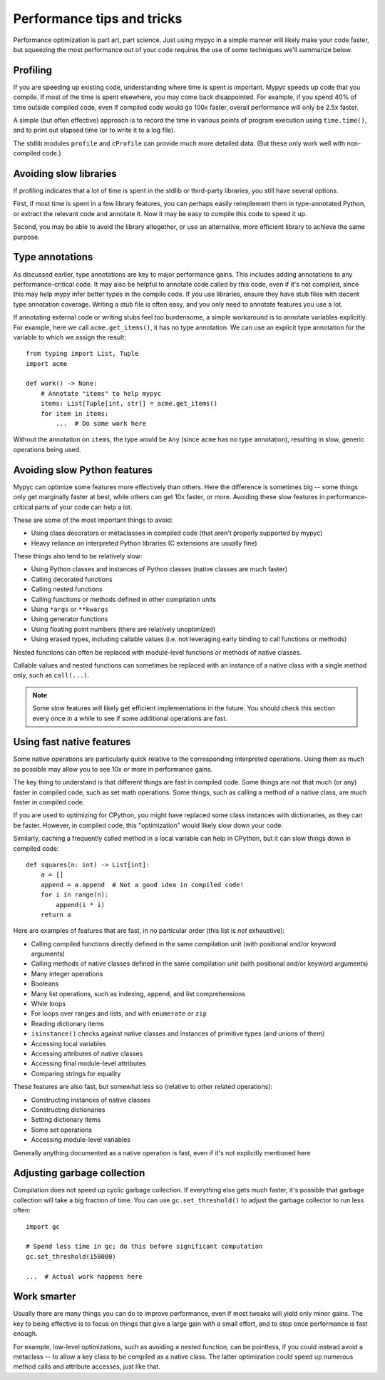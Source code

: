 Performance tips and tricks
===========================

Performance optimization is part art, part science. Just using mypyc
in a simple manner will likely make your code faster, but squeezing
the most performance out of your code requires the use of some
techniques we'll summarize below.

Profiling
---------

If you are speeding up existing code, understanding where time is
spent is important. Mypyc speeds up code that you compile. If most of
the time is spent elsewhere, you may come back disappointed. For
example, if you spend 40% of time outside compiled code, even if
compiled code would go 100x faster, overall performance will only be
2.5x faster.

A simple (but often effective) approach is to record the time in
various points of program execution using ``time.time()``, and to
print out elapsed time (or to write it to a log file).

The stdlib modules ``profile`` and ``cProfile`` can provide much more
detailed data. (But these only work well with non-compiled code.)

Avoiding slow libraries
-----------------------

If profiling indicates that a lot of time is spent in the stdlib or
third-party libraries, you still have several options.

First, if most time is spent in a few library features, you can
perhaps easily reimplement them in type-annotated Python, or extract
the relevant code and annotate it. Now it may be easy to compile this
code to speed it up.

Second, you may be able to avoid the library altogether, or use an
alternative, more efficient library to achieve the same purpose.

Type annotations
----------------

As discussed earlier, type annotations are key to major performance
gains. This includes adding annotations to any performance-critical
code.  It may also be helpful to annotate code called by this code,
even if it's not compiled, since this may help mypy infer better types
in the compile code. If you use libraries, ensure they have stub files
with decent type annotation coverage. Writing a stub file is often
easy, and you only need to annotate features you use a lot.

If annotating external code or writing stubs feel too burdensome, a
simple workaround is to annotate variables explicitly. For example,
here we call ``acme.get_items()``, it has no type annotation. We can
use an explicit type annotation for the variable to which we assign
the result::

    from typing import List, Tuple
    import acme

    def work() -> None:
        # Annotate "items" to help mypyc
        items: List[Tuple[int, str]] = acme.get_items()
        for item in items:
            ...  # Do some work here

Without the annotation on ``items``, the type would be ``Any`` (since
``acme`` has no type annotation), resulting in slow, generic
operations being used.

Avoiding slow Python features
-----------------------------

Mypyc can optimize some features more effectively than others. Here
the difference is sometimes big -- some things only get marginally
faster at best, while others can get 10x faster, or more. Avoiding
these slow features in performance-critical parts of your code can
help a lot.

These are some of the most important things to avoid:

* Using class decorators or metaclasses in compiled code (that aren't
  properly supported by mypyc)

* Heavy reliance on interpreted Python libraries (C extensions are
  usually fine)

These things also tend to be relatively slow:

* Using Python classes and instances of Python classes (native classes
  are much faster)

* Calling decorated functions

* Calling nested functions

* Calling functions or methods defined in other compilation units

* Using ``*args`` or ``**kwargs``

* Using generator functions

* Using floating point numbers (there are relatively unoptimized)

* Using erased types, including callable values (i.e. not leveraging
  early binding to call functions or methods)

Nested functions can often be replaced with module-level functions or
methods of native classes.

Callable values and nested functions can sometimes be replaced with an
instance of a native class with a single method only, such as
``call(...)``.

.. note::

   Some slow features will likely get efficient implementations in the
   future. You should check this section every once in a while to see
   if some additional operations are fast.

Using fast native features
--------------------------

Some native operations are particularly quick relative to the
corresponding interpreted operations. Using them as much as possible
may allow you to see 10x or more in performance gains.

The key thing to understand is that different things are fast in
compiled code. Some things are not that much (or any) faster in
compiled code, such as set math operations. Some things, such as
calling a method of a native class, are much faster in compiled code.

If you are used to optimizing for CPython, you might have replaced
some class instances with dictionaries, as they can be
faster. However, in compiled code, this "optimization" would likely
slow down your code.

Similarly, caching a frequently called method in a local variable can
help in CPython, but it can slow things down in compiled code::

    def squares(n: int) -> List[int]:
        a = []
        append = a.append  # Not a good idea in compiled code!
        for i in range(n):
            append(i * i)
        return a

Here are examples of features that are fast, in no particular order
(this list is *not* exhaustive):

* Calling compiled functions directly defined in the same compilation
  unit (with positional and/or keyword arguments)

* Calling methods of native classes defined in the same compilation
  unit (with positional and/or keyword arguments)

* Many integer operations

* Booleans

* Many list operations, such as indexing, ``append``, and list
  comprehensions

* While loops

* For loops over ranges and lists, and with ``enumerate`` or ``zip``

* Reading dictionary items

* ``isinstance()`` checks against native classes and instances of
  primitive types (and unions of them)

* Accessing local variables

* Accessing attributes of native classes

* Accessing final module-level attributes

* Comparing strings for equality

These features are also fast, but somewhat less so (relative to other
related operations):

* Constructing instances of native classes

* Constructing dictionaries

* Setting dictionary items

* Some set operations

* Accessing module-level variables

Generally anything documented as a native operation is fast, even if
it's not explicitly mentioned here

Adjusting garbage collection
----------------------------

Compilation does not speed up cyclic garbage collection. If everything
else gets much faster, it's possible that garbage collection will take
a big fraction of time. You can use ``gc.set_threshold()`` to adjust
the garbage collector to run less often::

    import gc

    # Spend less time in gc; do this before significant computation
    gc.set_threshold(150000)

    ...  # Actual work happens here

Work smarter
------------

Usually there are many things you can do to improve performance, even
if most tweaks will yield only minor gains. The key to being effective
is to focus on things that give a large gain with a small effort, and
to stop once performance is fast enough.

For example, low-level optimizations, such as avoiding a nested
function, can be pointless, if you could instead avoid a metaclass --
to allow a key class to be compiled as a native class. The latter
optimization could speed up numerous method calls and attribute
accesses, just like that.
